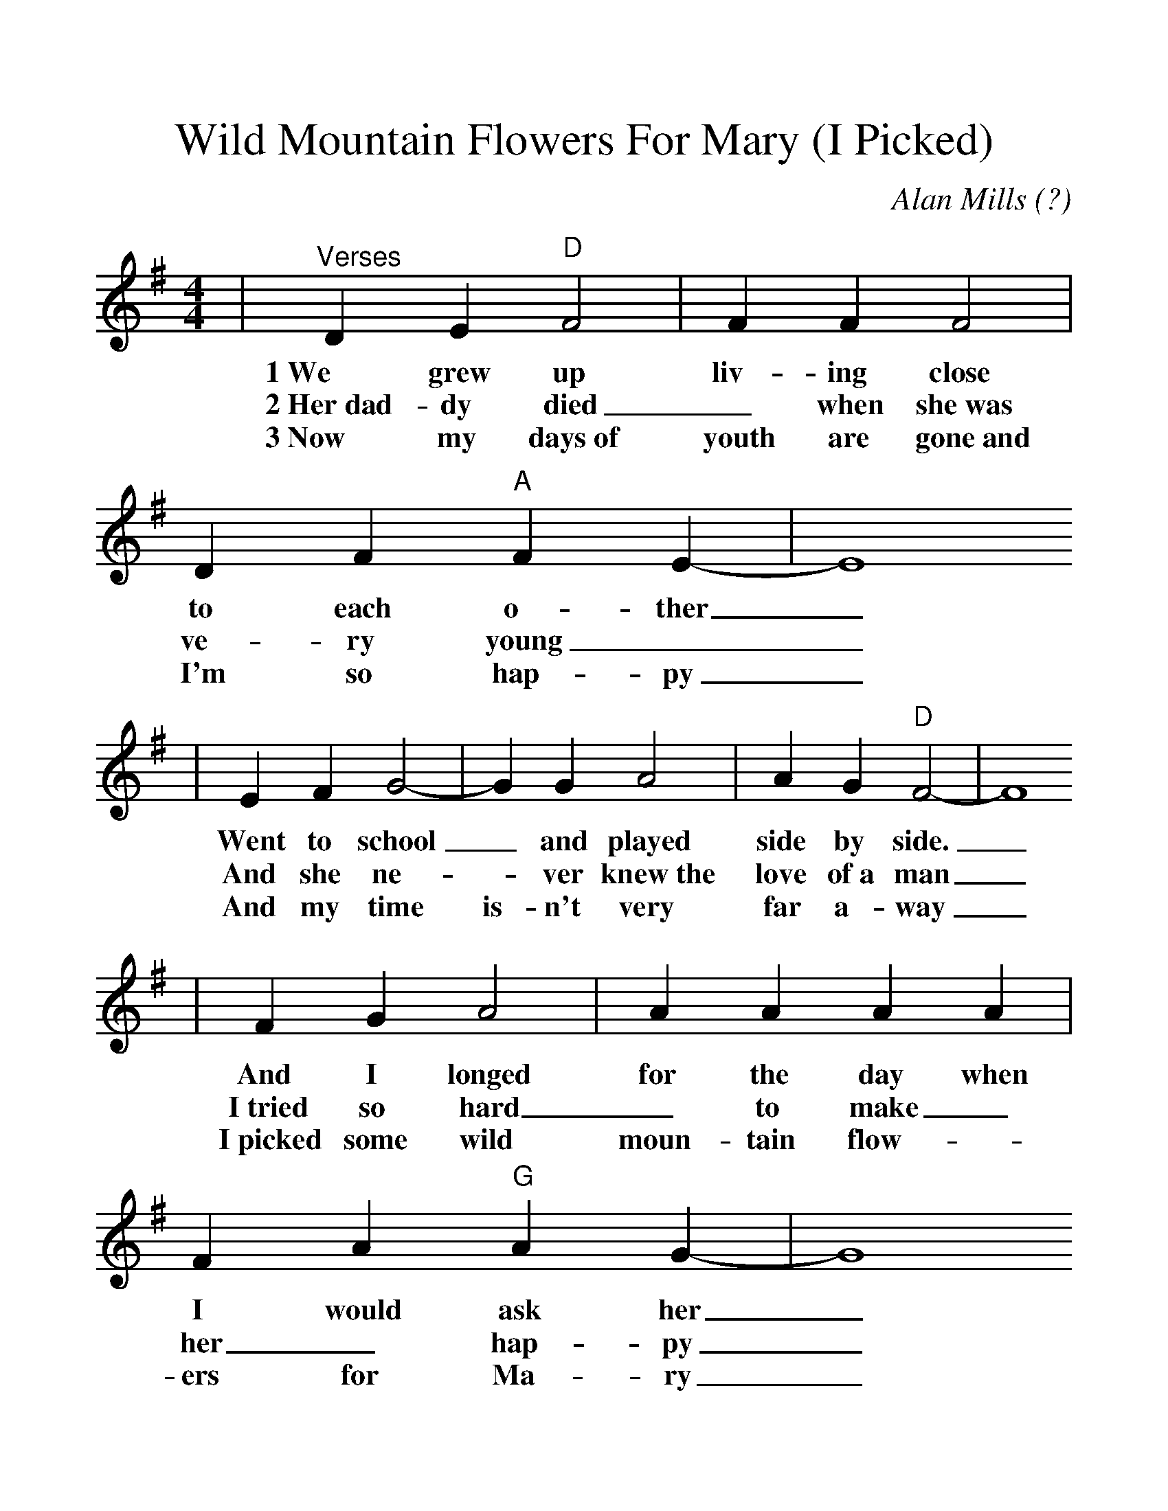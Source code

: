 %Scale the output
%%scale 1.2
%%format dulcimer.fmt
X:1
T:Wild Mountain Flowers For Mary (I Picked)
C:Alan Mills (?)
M:4/4    %(3/4, 4/4, 6/8)
L:1/4    %(1/8, 1/4)
V:1 clef=treble
K:G    %(D, C)
|"^Verses"D E "D"F2|F F F2|D F "A"F E-|E4
w:1~We grew up liv-ing close to each o-ther_
w:2~Her~dad-dy died_ when she~was  ve-ry young__
w:3~Now my days~of youth are gone~and I'm so hap-py_
|E F G2-|G G A2|A G "D"F2-|F4
w:Went to  school_ and played side by side._
w:And she  ne-_ver knew~the love of~a man_
w:And my time is-n't very far a-way_
|F G A2|A A A A|F A "G"A G-|G4
w:And I  longed  for the day when I would  ask her_
w:I~tried so hard_ to make_ her_ hap-py_
w:I~picked some wild moun-tain flow-_ers for Ma-ry_
|z D "D"F2-|F G "A"F2-|F E "D"D2-|D3||
w:If she_ would be_ my bride._
w:And tried~to make her mother un-der-stand._
w:And placed_ them on~her  grave to-day._
|D
w:C~I
|"^Chorus"D E "D"F2|F F F2|D F "A"F E-|E4
w:picked some wild moun-tain flow-ers for Ma-ry._
|E F G2|G G A2|A G "D"F2-|F4
w:and I told her I loved her to-day._
|F G A2-|A A A2|F A "G"A G-|G4
w:but she said_ we ne-ver could mar-ry_
|D E "D"F2|F G "A"F2|E E "D"D2-|D4||
w:That her mo-ther would stand in the way._ 
